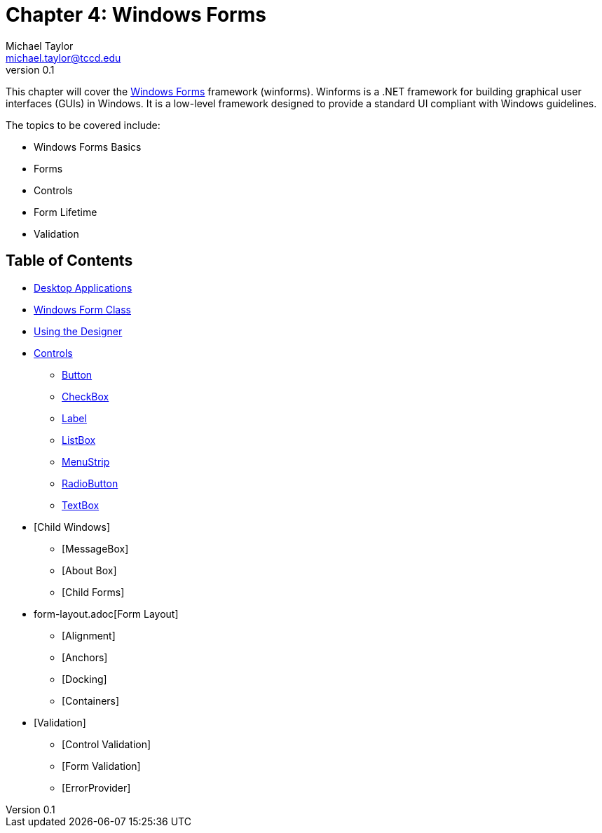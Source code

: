 = Chapter 4: Windows Forms
Michael Taylor <michael.taylor@tccd.edu>
v0.1

This chapter will cover the https://docs.microsoft.com/en-us/dotnet/desktop/winforms[Windows Forms] framework (winforms). 
Winforms is a .NET framework for building graphical user interfaces (GUIs) in Windows. 
It is a low-level framework designed to provide a standard UI compliant with Windows guidelines.

The topics to be covered include:

* Windows Forms Basics
* Forms
* Controls
* Form Lifetime
* Validation

== Table of Contents

* link:desktop-apps.adoc[Desktop Applications]
* link:form.adoc[Windows Form Class]
* link:form-designer.adoc[Using the Designer]
* link:controls.adoc[Controls]
** link:controls-button.adoc[Button]
** link:controls-checkbox.adoc[CheckBox]
** link:controls-label.adoc[Label]
** link:controls-listbox.adoc[ListBox]
** link:controls-menu.adoc[MenuStrip]
** link:controls-radiobutton.adoc[RadioButton]
** link:controls-textbox.adoc[TextBox]
* [Child Windows]
** [MessageBox]
** [About Box]
** [Child Forms]
* form-layout.adoc[Form Layout]
** [Alignment]
** [Anchors]
** [Docking]
** [Containers]
* [Validation]
** [Control Validation]
** [Form Validation]
** [ErrorProvider]
